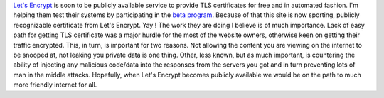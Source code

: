 `Let's Encrypt <https://letsencrypt.org/>`__ is soon to be publicly
available service to provide TLS certificates for free and in automated
fashion. I'm helping them test their systems by participating in the
`beta
program <https://letsencrypt.org/2015/11/12/public-beta-timing.html>`__.
Because of that this site is now sporting, publicly recognizable
certificate from Let's Encrypt. Yay ! The work they are doing I believe
is of much importance. Lack of easy path for getting TLS certificate was
a major hurdle for the most of the website owners, otherwise keen on
getting their traffic encrypted. This, in turn, is important for two
reasons. Not allowing the content you are viewing on the internet to be
snooped at, not leaking you private data is one thing. Other, less
known, but as much important, is countering the ability of injecting any
malicious code/data into the responses from the servers you got and in
turn preventing lots of man in the middle attacks. Hopefully, when Let's
Encrypt becomes publicly available we would be on the path to much more
friendly internet for all.  
